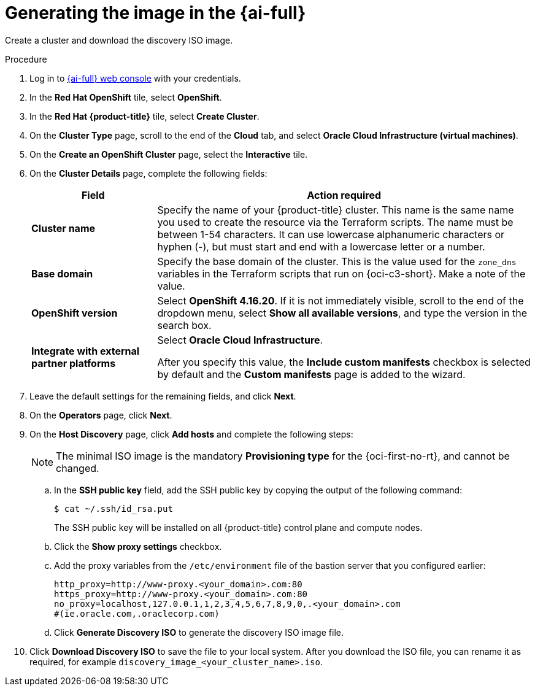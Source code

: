 // Module included in the following assemblies:
//
// * installing/installing_oci/installing-c3-assisted-installer.adoc

:_mod-docs-content-type: PROCEDURE
[id="c3-assisted-installer-preparing-image-generating_{context}"]
= Generating the image in the {ai-full}

Create a cluster and download the discovery ISO image.

.Procedure

. Log in to link:https://console.redhat.com/[{ai-full} web console] with your credentials.

. In the *Red Hat OpenShift* tile, select *OpenShift*. 

. In the *Red Hat {product-title}* tile, select *Create Cluster*.

. On the *Cluster Type* page, scroll to the end of the *Cloud* tab, and select *Oracle Cloud Infrastructure (virtual machines)*. 

. On the *Create an OpenShift Cluster* page, select the *Interactive* tile.

. On the *Cluster Details* page, complete the following fields:
+
[cols="1,3",options="header",subs="quotes"]
|===
|Field |Action required

|*Cluster name*
|Specify the name of your {product-title} cluster. This name is the same name you used to create the resource via the Terraform scripts. The name must be between 1-54 characters. It can use lowercase alphanumeric characters or hyphen (-), but must start and end with a lowercase letter or a number.

|*Base domain*
|Specify the base domain of the cluster. This is the value used for the `zone_dns` variables in the Terraform scripts that run on {oci-c3-short}. Make a note of the value.

|*OpenShift version*
| Select *OpenShift 4.16.20*. If it is not immediately visible, scroll to the end of the dropdown menu, select *Show all available versions*, and type the version in the search box.

|*Integrate with external partner platforms*
|Select *Oracle Cloud Infrastructure*.

After you specify this value, the *Include custom manifests* checkbox is selected by default and the *Custom manifests* page is added to the wizard.
|===

. Leave the default settings for the remaining fields, and click *Next*.

. On the *Operators* page, click *Next*.

. On the *Host Discovery* page, click *Add hosts* and complete the following steps:
+
[NOTE]
====
The minimal ISO image is the mandatory *Provisioning type* for the {oci-first-no-rt}, and cannot be changed.
====

.. In the *SSH public key* field, add the SSH public key by copying the output of the following command: 
+
[source,terminal]
----
$ cat ~/.ssh/id_rsa.put
----
+
The SSH public key will be installed on all {product-title} control plane and compute nodes.

.. Click the *Show proxy settings* checkbox.

.. Add the proxy variables from the `/etc/environment` file of the bastion server that you configured earlier:
+
[source,terminal]
----
http_proxy=http://www-proxy.<your_domain>.com:80 
https_proxy=http://www-proxy.<your_domain>.com:80 
no_proxy=localhost,127.0.0.1,1,2,3,4,5,6,7,8,9,0,.<your_domain>.com 
#(ie.oracle.com,.oraclecorp.com) 
---- 

.. Click *Generate Discovery ISO* to generate the discovery ISO image file.

. Click *Download Discovery ISO* to save the file to your local system. After you download the ISO file, you can rename it as required, for example `discovery_image_<your_cluster_name>.iso`.